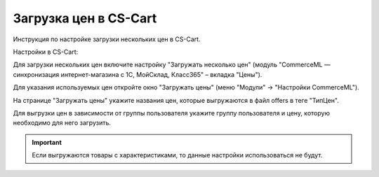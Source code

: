 **********************
Загрузка цен в CS-Cart
**********************

Инструкция по настройке загрузки нескольких цен в CS-Cart.

Настройки в CS-Cart:

Для загрузки нескольких цен включите настройку "Загружать несколько цен" (модуль "CommerceML — синхронизация интернет-магазина с 1С, МойСклад, Класс365" – вкладка "Цены").

.. fancybox:: img/export_price_01.png
    :alt: Обмен данными

Для указания используемых цен откройте окно "Загружать цены" (меню "Модули" → "Настройки CommerceML").

.. fancybox:: /user_guide/addons/commerceml/img/commerceml_prices.png
   :alt: Таблица соответствия цен в системе учёта и в CS-Cart при обмене по CommerceML.

На странице "Загружать цены" укажите названия цен, которые выгружаются в файл offers в теге "ТипЦен".

Для выгрузки цен в зависимости от группы пользователя укажите группу пользователя и цену, которую необходимо для него загрузить.

.. important::

    Если выгружаются товары с характеристиками, то данные настройки использоваться не будут.
